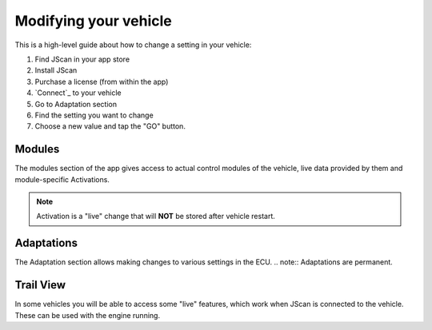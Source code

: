 #######################
Modifying your vehicle
#######################

This is a high-level guide about how to change a setting in your vehicle:

1. Find JScan in your app store
2. Install JScan
3. Purchase a license (from within the app)
4. `Connect`_ to your vehicle
5. Go to Adaptation section
6. Find the setting you want to change
7. Choose a new value and tap the "GO" button.

Modules
-------
The modules section of the app gives access to actual control modules of the vehicle, live data provided by them and module-specific Activations.

.. note:: Activation is a "live" change that will **NOT** be stored after vehicle restart.

Adaptations
-----------
The Adaptation section allows making changes to various settings in the ECU.
.. note:: Adaptations are permanent.


Trail View
-----------

In some vehicles you will be able to access some "live" features, which work when JScan is connected to the vehicle. These can be used with the engine running.